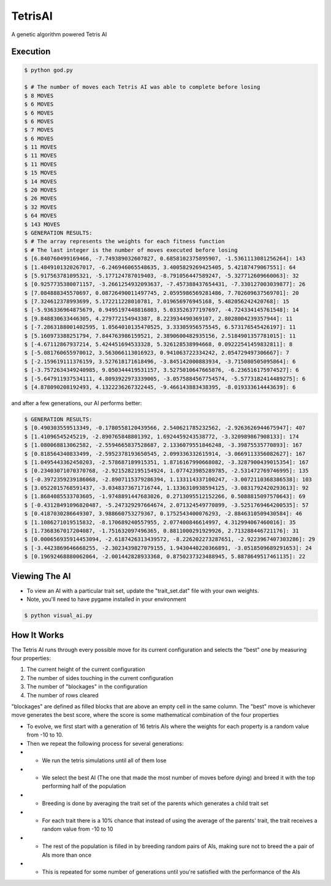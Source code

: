 TetrisAI
========

A genetic algorithm powered Tetris AI

Execution
------------

.. code-block:: bash

    $ python god.py
    
    $ # The number of moves each Tetris AI was able to complete before losing
    $ 8 MOVES
    $ 6 MOVES
    $ 6 MOVES
    $ 6 MOVES
    $ 7 MOVES
    $ 6 MOVES
    $ 11 MOVES
    $ 11 MOVES
    $ 11 MOVES
    $ 15 MOVES
    $ 14 MOVES
    $ 20 MOVES
    $ 26 MOVES
    $ 32 MOVES
    $ 64 MOVES
    $ 143 MOVES
    $ GENERATION RESULTS:
    $ # The array represents the weights for each fitness function
    $ # The last integer is the number of moves executed before losing
    $ [6.840760499169466, -7.749389032607827, 0.6858102375895907, -1.5361113081256264]: 143
    $ [1.4849101320267017, -6.246946065548635, 3.4005829269425405, 5.42187479067551]: 64
    $ [5.917563781095321, -5.177124787019403, -8.791056447589247, -5.327712609660063]: 32
    $ [0.9257735380071157, -3.2661254932093637, -7.457388437654431, -7.330127003039877]: 26
    $ [7.084888345570697, 0.08726490011497745, 2.0595986569281486, 7.702609637569701]: 20
    $ [7.324612378993699, 5.172211228010781, 7.019656976945168, 5.482056242420768]: 15
    $ [-5.936336964875679, 0.9495197448816803, 5.033526377197697, -4.724334145761548]: 14
    $ [9.848830633446305, 4.279772154943387, 8.223934490369107, 2.8028004239357944]: 11
    $ [-7.2863188001402595, 1.0564010135470525, 3.33305956575545, 6.573176545426197]: 11
    $ [5.160973388251794, 7.844763986159521, 2.3890600482935156, 2.5184901357781015]: 11
    $ [-4.67112867937214, 5.424451694533328, 5.326128538994668, 0.09222541459832811]: 8
    $ [-5.081760655970012, 3.563066113016923, 0.941063722334242, 2.054729497306667]: 7
    $ [-2.159619111376159, 3.527618171618496, -3.845142000883934, -3.715080505095864]: 6
    $ [-3.7572634349240985, 9.050344419531157, 3.5275010647665876, -6.236516175974527]: 6
    $ [-5.647911937534111, 4.8093922973339005, -3.0575884567754574, -5.5773182414489275]: 6
    $ [4.878090208192493, 4.1322236267322445, -9.466143883438395, -8.019333614443639]: 6

and after a few generations, our AI performs better:

.. code-block:: bash

    $ GENERATION RESULTS:
    $ [0.490303559513349, -0.1780558120439566, 2.540621785232562, -2.9263626944675947]: 407
    $ [1.41096545245219, -2.890765848801392, 1.6924459243538772, -3.320989867908133]: 174
    $ [1.080068813062582, -2.5594665837528687, 2.1336079551846248, -3.39875535770893]: 167
    $ [0.818564340833499, -2.5952378193650545, 2.099336332615914, -3.0669113356082627]: 167
    $ [1.0495443362450203, -2.578687189915351, 1.8716167990668082, -3.3287900439015354]: 167
    $ [0.23403071070370768, -2.9215282195154924, 1.077423985289785, -2.531472769746995]: 135
    $ [-0.3972359239186068, -2.8907115379286394, 1.133114337100247, -3.0072110368386538]: 103
    $ [3.0522015768591437, -3.0348373671716744, 1.1336310938594125, -3.0831792420293613]: 92
    $ [1.8684085533703605, -1.9748891447683026, 0.2713095512152266, 0.5088815097570643]: 69
    $ [-0.43128491096820487, -5.247329297664674, 2.071324549770899, -3.5251769464200535]: 57
    $ [0.4187030286649307, 3.988660753279367, 0.1752543400076293, -2.8846310509430584]: 46
    $ [1.1086271019515832, -8.170689240557955, 2.077400846614997, 4.312994067460016]: 35
    $ [1.7368367017204087, -1.751632097496365, 0.8811000291929926, 2.713288446721176]: 31
    $ [0.000656935914453094, -2.6187426313439572, -8.226202273287651, -2.9223967407303286]: 29
    $ [-3.4423869646668255, -2.3023439827079155, 1.9430440220366891, -3.0518509689291653]: 24
    $ [0.19692468880062064, -2.001442828933368, 0.8750237323488945, 5.8878649517461135]: 22

Viewing The AI
------------

* To view an AI with a particular trait set, update the "trait_set.dat" file with your own weights.
* Note, you'll need to have pygame installed in your environment

.. code-block:: bash

    $ python visual_ai.py

How It Works
------------
The Tetris AI runs through every possible move for its current configuration and selects the "best" one by measuring four properties:


1. The current height of the current configuration
2. The number of sides touching in the current configuration
3. The number of "blockages" in the configuration
4. The number of rows cleared


"blockages" are defined as filled blocks that are above an empty cell in the same column. The "best" move is whichever move generates the best score, where the score is some mathematical combination of the four properties


* To evolve, we first start with a generation of 16 tetris AIs where the weights for each property is a random value from -10 to 10.
* Then we repeat the following process for several generations:
* * We run the tetris simulations until all of them lose
* * We select the best AI (The one that made the most number of moves before dying) and breed it with the top performing half of the population
* * Breeding is done by averaging the trait set of the parents which generates a child trait set
* * For each trait there is a 10% chance that instead of using the average of the parents' trait, the trait receives a random value from -10 to 10
* * The rest of the population is filled in by breeding random pairs of AIs, making sure not to breed the a pair of AIs more than once
* * This is repeated for some number of generations until you're satisfied with the performance of the AIs
